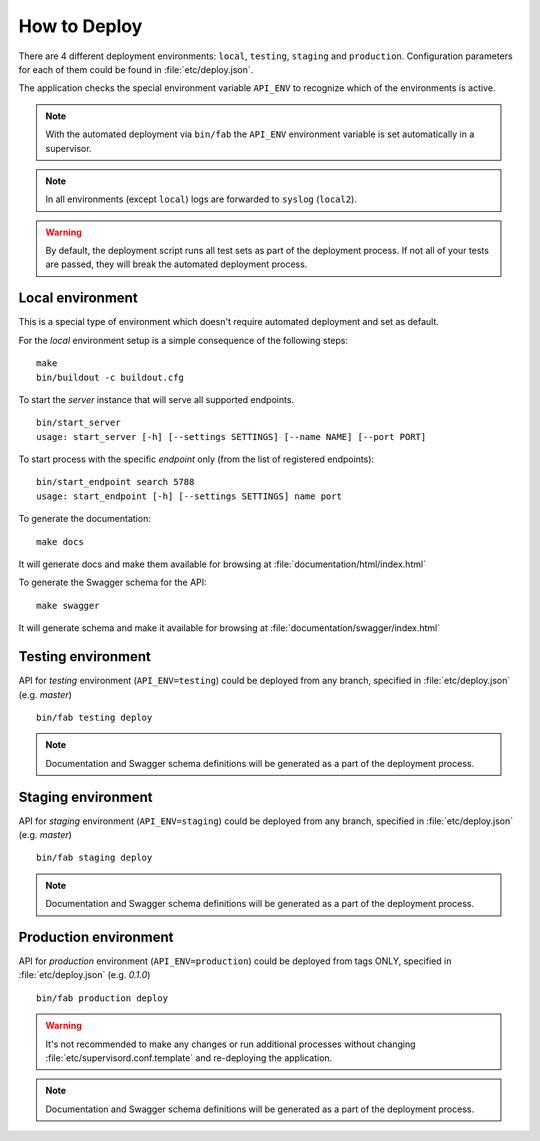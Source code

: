 How to Deploy
==============

There are 4 different deployment environments: ``local``, ``testing``, ``staging`` and ``production``.
Configuration parameters for each of them could be found in :file:`etc/deploy.json`.

The application checks the special environment variable ``API_ENV`` to recognize which
of the environments is active.

.. note::

    With the automated deployment via ``bin/fab`` the ``API_ENV`` environment variable is set
    automatically in a supervisor.

.. note::

    In all environments (except ``local``) logs are forwarded to ``syslog`` (``local2``).


.. warning::

    By default, the deployment script runs all test sets as part of the deployment process.
    If not all of your tests are passed, they will break the automated deployment process.


++++++++++++++++++++++++++++++
Local environment
++++++++++++++++++++++++++++++

This is a special type of environment which doesn't require automated deployment and set as default.

For the `local` environment setup is a simple consequence of the following steps:

::

    make
    bin/buildout -c buildout.cfg

To start the `server` instance that will serve all supported endpoints.

::

    bin/start_server
    usage: start_server [-h] [--settings SETTINGS] [--name NAME] [--port PORT]


To start process with the specific `endpoint` only (from the list of registered endpoints):

::

    bin/start_endpoint search 5788
    usage: start_endpoint [-h] [--settings SETTINGS] name port


To generate the documentation:

::

    make docs


It will generate docs and make them available for browsing at :file:`documentation/html/index.html`


To generate the Swagger schema for the API:

::

    make swagger


It will generate schema and make it available for browsing at :file:`documentation/swagger/index.html`


++++++++++++++++++++++++++++++
Testing environment
++++++++++++++++++++++++++++++

API for `testing` environment (``API_ENV=testing``) could be deployed from any branch,
specified in :file:`etc/deploy.json` (e.g.  `master`)

::

    bin/fab testing deploy


.. note::

    Documentation and Swagger schema definitions will be generated as a part
    of the deployment process.


++++++++++++++++++++++++++++++
Staging environment
++++++++++++++++++++++++++++++

API for `staging` environment (``API_ENV=staging``) could be deployed from any branch,
specified in :file:`etc/deploy.json` (e.g.  `master`)

::

    bin/fab staging deploy


.. note::

    Documentation and Swagger schema definitions will be generated as a part
    of the deployment process.

++++++++++++++++++++++++++++++
Production environment
++++++++++++++++++++++++++++++

API for `production` environment (``API_ENV=production``) could be deployed from tags ONLY, specified in :file:`etc/deploy.json` (e.g.  `0.1.0`)

::

    bin/fab production deploy


.. warning::

    It's not recommended to make any changes or run additional processes without changing :file:`etc/supervisord.conf.template` and re-deploying the application.


.. note::

    Documentation and Swagger schema definitions will be generated as a part
    of the deployment process.
